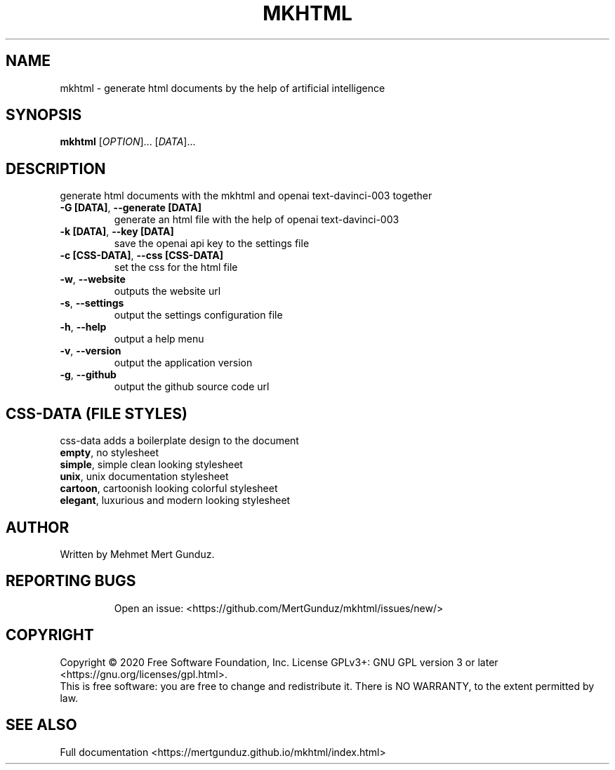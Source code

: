 .TH MKHTML "1" "January 2023" "GNU/UNIX AI HTML Generator" "AI HTML Generator"
.SH NAME
mkhtml \- generate html documents by the help of artificial intelligence
.SH SYNOPSIS
.B mkhtml
[\fI\,OPTION\/\fR]... [\fI\,DATA\/\fR]...
.SH DESCRIPTION
.\" Add any additional description here
.PP
generate html documents with the mkhtml and openai text-davinci-003 together
.TP
\fB\-G [DATA]\fR, \fB\-\-generate [DATA]\fR
generate an html file with the help of openai text-davinci-003 
.TP
\fB\-k [DATA]\fR, \fB\-\-key [DATA]\fR
save the openai api key to the settings file
.TP
\fB\-c [CSS-DATA]\fR, \fB\-\-css [CSS-DATA]\fR
set the css for the html file
.TP
\fB\-w\fR, \fB\-\-website\fR
outputs the website url
.TP
\fB\-s\fR, \fB\-\-settings\fR
output the settings configuration file
.TP
\fB\-h\fR, \fB\-\-help\fR
output a help menu
.TP
\fB\-v\fR, \fB\-\-version\fR
output the application version
.TP
\fB\-g\fR, \fB\-\-github\fR
output the github source code url
.SH "CSS-DATA (FILE STYLES)"
.PP
css-data adds a boilerplate design to the document
.TP
\fBempty\fR, no stylesheet\fR
.TP
\fBsimple\fR, simple clean looking stylesheet\fR
.TP
\fBunix\fR, unix documentation stylesheet\fR
.TP
\fBcartoon\fR, cartoonish looking colorful stylesheet\fR
.TP
\fBelegant\fR, luxurious and modern looking stylesheet\fR
.SH AUTHOR
Written by Mehmet Mert Gunduz.
.TP
.SH "REPORTING BUGS"
Open an issue: <https://github.com/MertGunduz/mkhtml/issues/new/>
.SH COPYRIGHT
Copyright \(co 2020 Free Software Foundation, Inc.
License GPLv3+: GNU GPL version 3 or later <https://gnu.org/licenses/gpl.html>.
.br
This is free software: you are free to change and redistribute it.
There is NO WARRANTY, to the extent permitted by law.
.SH "SEE ALSO"
Full documentation <https://mertgunduz.github.io/mkhtml/index.html>
.br